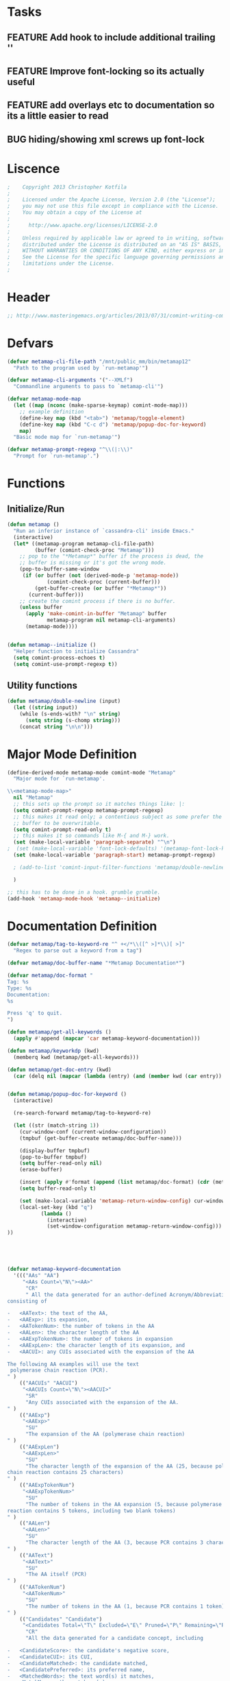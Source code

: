 #+TODO: TODO | DONE
#+TODO: BUG FEATURE | RESOLVED IMPLEMENTED
* Tasks
** FEATURE Add hook to include additional trailing '\n'
** FEATURE Improve font-locking so its actually useful
** FEATURE add overlays etc to documentation so its a little easier to read
** BUG hiding/showing xml screws up font-lock

* Liscence
#+BEGIN_SRC emacs-lisp :tangle metamap-mode.el
;    Copyright 2013 Christopher Kotfila
; 
;    Licensed under the Apache License, Version 2.0 (the "License");
;    you may not use this file except in compliance with the License.
;    You may obtain a copy of the License at
; 
;      http://www.apache.org/licenses/LICENSE-2.0
; 
;    Unless required by applicable law or agreed to in writing, software
;    distributed under the License is distributed on an "AS IS" BASIS,
;    WITHOUT WARRANTIES OR CONDITIONS OF ANY KIND, either express or implied.
;    See the License for the specific language governing permissions and
;    limitations under the License.
; 
#+END_SRC

* Header
#+BEGIN_SRC emacs-lisp :tangle metamap-mode.el
;; http://www.masteringemacs.org/articles/2013/07/31/comint-writing-command-interpreter/
#+END_SRC

* Defvars
#+BEGIN_SRC emacs-lisp :tangle metamap-mode.el 
(defvar metamap-cli-file-path "/mnt/public_mm/bin/metamap12"
  "Path to the program used by `run-metamap'")

(defvar metamap-cli-arguments '("--XMLf")
  "Commandline arguments to pass to `metamap-cli'")

(defvar metamap-mode-map
  (let ((map (nconc (make-sparse-keymap) comint-mode-map)))
    ;; example definition
    (define-key map (kbd "<tab>") 'metamap/toggle-element)
    (define-key map (kbd "C-c d") 'metamap/popup-doc-for-keyword)
    map)
  "Basic mode map for `run-metamap'")

(defvar metamap-prompt-regexp "^\\(|:\\)"
  "Prompt for `run-metamap'.")
#+END_SRC

* Functions
** Initialize/Run
#+BEGIN_SRC emacs-lisp :tangle metamap-mode.el
(defun metamap ()
  "Run an inferior instance of `cassandra-cli' inside Emacs."
  (interactive)
  (let* ((metamap-program metamap-cli-file-path)
         (buffer (comint-check-proc "Metamap")))
    ;; pop to the "*Metamap*" buffer if the process is dead, the
    ;; buffer is missing or it's got the wrong mode.
    (pop-to-buffer-same-window
     (if (or buffer (not (derived-mode-p 'metamap-mode))
             (comint-check-proc (current-buffer)))
         (get-buffer-create (or buffer "*Metamap*"))
       (current-buffer)))
    ;; create the comint process if there is no buffer.
    (unless buffer
      (apply 'make-comint-in-buffer "Metamap" buffer
             metamap-program nil metamap-cli-arguments)
      (metamap-mode))))


(defun metamap--initialize ()
  "Helper function to initialize Cassandra"
  (setq comint-process-echoes t)
  (setq comint-use-prompt-regexp t))
#+END_SRC
** Utility functions
#+BEGIN_SRC emacs-lisp :tangle metamap-mode.el
(defun metamap/double-newline (input)
  (let ((string input))
    (while (s-ends-with? "\n" string)
      (setq string (s-chomp string)))
    (concat string "\n\n")))
#+END_SRC

* Major Mode Definition
#+BEGIN_SRC emacs-lisp :tangle metamap-mode.el
(define-derived-mode metamap-mode comint-mode "Metamap"
  "Major mode for `run-metamap'.

\\<metamap-mode-map>"
  nil "Metamap"
  ;; this sets up the prompt so it matches things like: |:
  (setq comint-prompt-regexp metamap-prompt-regexp)
  ;; this makes it read only; a contentious subject as some prefer the
  ;; buffer to be overwritable.
  (setq comint-prompt-read-only t)
  ;; this makes it so commands like M-{ and M-} work.
  (set (make-local-variable 'paragraph-separate) "^\n")
;  (set (make-local-variable 'font-lock-defaults) '(metamap-font-lock-keywords t))
  (set (make-local-variable 'paragraph-start) metamap-prompt-regexp)

  ; (add-to-list 'comint-input-filter-functions 'metamap/double-newline)
  
  )

;; this has to be done in a hook. grumble grumble.
(add-hook 'metamap-mode-hook 'metamap--initialize)
#+END_SRC

* Documentation Definition
#+BEGIN_SRC emacs-lisp :tangle metamap-mode.el
(defvar metamap/tag-to-keyword-re "^ +</*\\([^ >]*\\)[ >]"
  "Regex to parse out a keyword from a tag")

(defvar metamap/doc-buffer-name "*Metamap Documentation*")

(defvar metamap/doc-format "
Tag: %s
Type: %s
Documentation:
%s

Press 'q' to quit.
")

(defun metamap/get-all-keywords ()
  (apply #'append (mapcar 'car metamap-keyword-documentation)))

(defun metamap/keyworkdp (kwd)
  (memberq kwd (metamap/get-all-keywords)))

(defun metamap/get-doc-entry (kwd)
  (car (delq nil (mapcar (lambda (entry) (and (member kwd (car entry)) entry)) metamap-keyword-documentation))))


(defun metamap/popup-doc-for-keyword ()
  (interactive)

  (re-search-forward metamap/tag-to-keyword-re)

  (let ((str (match-string 1))
	(cur-window-conf (current-window-configuration))
	(tmpbuf (get-buffer-create metamap/doc-buffer-name)))
    
    (display-buffer tmpbuf)
    (pop-to-buffer tmpbuf)
    (setq buffer-read-only nil)
    (erase-buffer)
    
    (insert (apply #'format (append (list metamap/doc-format) (cdr (metamap/get-doc-entry str)))))
    (setq buffer-read-only t)
    
    (set (make-local-variable 'metamap-return-window-config) cur-window-conf)
    (local-set-key (kbd "q") 
		   (lambda ()
		     (interactive) 
		     (set-window-configuration metamap-return-window-config)))
))

 
  
 
      
#+END_SRC

#+BEGIN_SRC emacs-lisp :tangle metamap-mode.el
(defvar metamap-keyword-documentation
  '((("AAs" "AA") 
     "<AAs Count=\"N\"><AA>"
      "CR"
      " All the data generated for an author-defined Acronym/Abbreviation (AA),
consisting of

-   <AAText>: the text of the AA,
-   <AAExp>: its expansion,
-   <AATokenNum>: the number of tokens in the AA
-   <AALen>: the character length of the AA
-   <AAExpTokenNum>: the number of tokens in expansion
-   <AAExpLen>: the character length of its expansion, and
-   <AACUI>: any CUIs associated with the expansion of the AA

The following AA examples will use the text  
 polymerase chain reaction (PCR).
" )
    (("AACUIs" "AACUI") 
     "<AACUIs Count=\"N\"><AACUI>"
      "SR"
      "Any CUIs associated with the expansion of the AA.
" )
    (("AAExp") 
     "<AAExp>"
      "SU"
      "The expansion of the AA (polymerase chain reaction)
" )
    (("AAExpLen") 
     "<AAExpLen>"
      "SU"
      "The character length of the expansion of the AA (25, because polymerase
chain reaction contains 25 characters)
" )
    (("AAExpTokenNum") 
     "<AAExpTokenNum>"
      "SU"
      "The number of tokens in the AA expansion (5, because polymerase chain
reaction contains 5 tokens, including two blank tokens)
" )
    (("AALen") 
     "<AALen>"
      "SU"
      "The character length of the AA (3, because PCR contains 3 characters)
" )
    (("AAText") 
     "<AAText>"
      "SU"
      "The AA itself (PCR)
" )
    (("AATokenNum") 
     "<AATokenNum>"
      "SU"
      "The number of tokens in the AA (1, because PCR contains 1 token)
" )
    (("Candidates" "Candidate") 
     "<Candidates Total=\"T\" Excluded=\"E\" Pruned=\"P\" Remaining=\"R\"><Candidate>"
      "CR"
      "All the data generated for a candidate concept, including

-   <CandidateScore>: the candidate's negative score,
-   <CandidateCUI>: its CUI,
-   <CandidateMatched>: the candidate matched,
-   <CandidatePreferred>: its preferred name,
-   <MatchedWords>: the text word(s) it matches,
-   <MatchMaps>: the matchmap(s),
-   <SemTypes>: the semantic type(s),
-   <IsHead>: IsHead (yes/no),
-   <IsOverMatch>: IsOverMatch (yes/no),
-   <Sources>: the UMLS source(s),
-   <ConceptPIs>: the positional information, and
-   <Status>: 0/1/2 depending on if candidate is
    retained/excluded/pruned
")
    (("CandidateCUI") 
     "<CandidateCUI>"
      "SU"
      "The CUI of the candidate concept
" )
    (("CandidateMatched") 
     "<CandidateMatched>"
      "SU"
      "The candidate concept matched
" )
    (("CandidatePreferred") 
     "<CandidatePreferred>"
      "SU"
      "The preferred name of the candidate concept
" )
    (("CandidateScore") 
     "<CandidateScore>"
      "SU"
      "The negative score of the candidate concept; the computation of this
value is explained on pp. 5-9 of MetaMap Evaluation.
" )
    (("CmdLine") 
     "<CmdLine>"
      "CU"
      "All the data about the command used to start MetaMap, consisting of
-   <Command>: the actual operating-system call used to start MetaMap,
    and
-   <Option>: any options passed to MetaMap
" )
    (("Command") 
     "<Command>"
      "SU"
      "The actual operating-system call used to start MetaMap
" )
    (("ConceptPIs" "ConceptPI")
     "<ConceptPIs Count=\"N\"><ConceptPI>"
      "CR"
      "The positional information of the concept, consisting of

-   <StartPos>: the 0-based character offset of the concept, counting
    from the beginning of the input text, and
-   <Length>: the character length of the string
")
    (("ConcMatchEnd") 
     "<ConcMatchEnd>"
      "SU"
      "The position within the concept words of the last matching word
" )
    (("ConcMatchStart") 
     "<ConcMatchStart>"
      "SU"
      "The position within the concept words of the first matching word
" )
    (("InputMatch") 
     "<InputMatch>"
      "SU"
      "The input word(s) making up the syntax unit
" )
    (("IsHead") 
     "<IsHead>"
      "SU"
      "Yes/no value denoting if the candidate concept includes the head of the
phrase containing it
" )
    (("IsOverMatch") 
     "<IsOverMatch>"
      "SU"
      "Yes/no value denoting if the candidate concept is an overmatch, i.e., if
it contains words on one or both ends that do not match the input text.
" )
    (("Length") 
     "<Length>"
      "SU"
      "The character length of the string
" )
    (("LexCat") 
     "<LexCat>"
      "SU"
      "The lexical category of the syntax unit
" )
    (("LexMatch") 
     "<LexMatch>"
      "SU"
      "The lexical item(s) matched by the syntax unit
" )
    (("LexVariation") 
     "<LexVariation>"
      "SU"
      "The degree of lexical variation between the words in the candidate
concept and the words in the phrase; the computation of this value is
explained on pp. 2-3 of MetaMap Evaluation.
" )
    (("MappingCandidates") 
     "<MappingCandidates Total=\"N\"><Candidate>"
      "CU"
      "The candidate concepts participating in a mapping
" )
    (("Mappings" "Mapping") 
     "<Mappings Count=\"N\"><Mapping>"
      "CR"
      "A set of candidate concepts making up the mapping for the phrase,
consisting of

-   <MappingScore>: the negative score of the mapping, and
-   <MappingCandidates>: the candidate concept(s) participating in the
    mapping.
")
    (("MappingScore") 
     "<MappingScore>"
      "SU"
      "The negative score of the mapping; the computation of this value is
explained on pp. 9-10 of MetaMap Evaluation.
" )
    (("MatchedWords" "MatchedWord") 
     "<MatchedWords Count=\"N\"><MatchedWord>"
      "SR"
      "The word(s) in the input text matched by the candidate
" )
    (("MatchMaps" "MatchMap") 
     "<MatchMaps Count=\"N\"><MatchMap>"
      "CR"
      "
A data structure representing

-   the correspondence of words in the candidate concept
    (<TextMatchStart> and <TextMatchEnd>) and words in the phrase
    (<ConcMatchStart> and <ConcMatchEnd>), and
-   the lexical variation (<LexVariation>) between the words in the
    candidate concept and the words in the phrase.

For example, given the input text obstructive sleep apnea and the
candidate concept sleep apnea, the matching words sleep and apnea are

-   the 2nd and 3rd words of the text, and
-   the 1st and 2nd words of the concept.

There is no lexical variation, so the matchmap would therefore be
[[[2,3],[1,2],0]]. For the candidate concept sleep apneas, the MatchMap
would be the same, other than having lexical variation of 1 instead of
0.
")
(("MMOs" "MMO") 
 "<MMOs><MMO>"
  "CR"
  "All the XML output generated for an entire input record or citation,
consisting of

-   <CmdLine>: the command used to start MetaMap,
-   <AA>: any acronyms/abbreviation(s) found in the text,
-   <Negation>: any negation(s) found in the text, and
-   <Utterances>: the utterance(s) found in the text
")
(("Negations" "Negation") 
 "<Negations Count=\"N\"><Negation>"
 "CR"
 "All the data generated for a negation, including

-   <NegType>: the negation type,
-   <NegTrigger>: the negation trigger,
-   <NegTriggerPI>: the negation trigger's positional information,
-   <NegConcepts>: the negated concept(s), and
-   <NegConcPIs>: the negated concept's StartPos/Length positional
    information

For more information about MetaMap's implementation of NegEx, see the
MetaMap09 Release Notes.
")
(("NegConcCUI") 
 "<NegConcCUI>"
  "SU"
  "The CUI associated with the negated concept
" )
(("NegConcepts" "NegConcept")
 "<NegConcepts Count=\"N\"><NegConcept>"
  "CR"
  "The negated concept(s), consisting of

-   <NegConcCUI>: the negated concept's CUI, and
-   <NegConcMatched>: the negated concept's name
")
(("NegConcMatched") 
 "<NegConcMatched>"
  "SU"
  "The name of the negated concept
" )
(("NegConcPIs" "NegConcPI") 
 "<NegConcPIs Count=\"N\"><NegConcPI>"
  "CR"
  "The StartPos/Length positional information of the negated concept
" )
(("NegTrigger") 
 "<NegTrigger>"
  "SU"
  "The negation trigger
" )
(("NegTriggerPIs" "NegTriggerPI") 
 "<NegTriggerPIs Count=\"N\"><NegTriggerPI>"
  "CR"
  "The StartPos/Length positional information of the negation trigger
" )
(("NegType") 
 "<NegType>"
  "SU"
  "The negation type
" )
(("Options" "Option") 
 "<Options Count=\"N\"><Option>"
  "CR"
  "The option(s) passed to MetaMap, consisting of

-   <OptName>: the option's name, and
-   <OptValue>: the option's value.
")
(("OptName") 
 "<OptName>"
  "SU"
  "The name of the command-line option
" )
(("OptValue") 
 "<OptValue>"
  "SU"
  "The value of the command-line option (can be null)
" )
(("Phrases" "Phrase") 
 "<Phrases Count=\"N\"><Phrase>"
  "CR"
  "The syntactic subcomponent of the utterance, consisting of

-   <PhraseText>: the text of the phrase,
-   <SyntaxUnits>: the syntax unit(s),
-   <PhraseStartPos>: the 0-based character offset of the phrase,
    counting from the beginning of the input text
-   <PhraseLength>: the character length of the phrase,
-   <Candidate>: any candidate concepts identified in the phrase, and
-   <Mapping>: any mappings created
")
(("PhraseLength") 
 "<PhraseLength>"
  "SU"
  "The character length of the phrase
" )
(("PhraseStartPos") 
 "<PhraseStartPos>"
  "SU"
  "The 0-based character offset of the phrase, counting from the beginning
of the input text
" )
(("PhraseText") 
 "<PhraseText>"
  "SU"
  "The text of the phrase
" )
(("PMID") 
 "<PMID>"
  "SU"
  "The PubMed ID of the citation containing the utterance
" )
(("SemTypes" "SemType") 
 "<SemTypes Count=\"N\"><SemType>"
  "SR"
  "The semantic type(s) of the candidate
" )
(("Sources" "Source") 
 "<Sources Count=\"N\"><Source>"
  "SR"
  "The UMLS vocabulary/ies in which the concept was found
" )
(("StartPos") 
 "<StartPos>"
  "SU"
  "The 0-based character offset of the string, counting from the beginning
of the input text
" )
(("Status") 
 "<Status>"
  "SU"
  "0, 1, or 2, representing if candidate was retained (0), excluded (1), or
pruned (2)
" )
(("SyntaxType") 
 "<SyntaxType>"
  "SU"
  "The syntactic type of the syntax unit (e.g., head, mod, verb, etc.)
" )
(("SyntaxUnits" "SyntaxUnit") 
 "<SyntaxUnits Count=\"N\"><SyntaxUnit>"
  "CR"
  "The syntactic subcomponent of the phrase, consisting of

-   <SyntaxType>: the syntactic type of the syntax unit (e.g., head,
    mod, verb, etc.,
-   <LexMatch>: the lexical item(s),
-   <InputMatch>: the input word(s),
-   <LexCat>: the lexical category, and
-   <Tokens>: the token(s) making up the lexical items
")
(("TextMatchEnd") 
 "<TextMatchEnd>"
  "SU"
  "The position within the phrase words of the last matching word
" )
(("TextMatchStart") 
 "<TextMatchStart>"
  "SU"
  "The position within the phrase words of the first matching word
" )
(("Tokens" "Token") 
 "<Tokens Count=\"N\"><Token>"
  "SR"
  "The tokens making up the lexical items
")
(("Utterances" "Utterance") 
 "<Utterances Count=\"N\"><Utterance>"
  "CR"
  "All the data generated for an utterance, including

-   <PMID>: the utterance's PubMed ID,
-   <UttSection>: the section type (e.g., title or abstract),
-   <UttNum>: the 1-based utterance number within the section,
-   <UttText>: the text of the utterance,
-   <UttStartPos>: the 0-based character offset of the utterance,
    counting from the beginning of the input text
-   <UttLength>: the length, and
-   <Phrases>: the phrase(s) making up the utterance
")
(("UttLength") 
 "<UttLength>"
  "SU"
  "The character length of the utterance
")
(("UttNum") 
 "<UttNum>"
  "SU"
  "The 1-based numerical position of the utterance within the section
")
(("UttSection") 
 "<UttSection>"
  "SU"
  "The section type (e.g., title or abstract) of the utterance
")
(("UttStartPos") 
 "<UttStartPos>"
  "SU"
  "The 0-based character offset of the utterance, counting from the
beginning of the input text
")
(("UttText") 
 "<UttText>"
  "SU"
  "The text of the utterance
"))
"Documentation strings for keywords related to metamap XML output
 Each entry is of the form ((keyword1 keyword2 ... ) tag type definition)...
 Several entries take multiple keywords such as Utterances and Utterance.")

#+END_SRC

* Fontlocking
#+BEGIN_SRC emacs-lisp :tangle metamap-mode.el

(add-hook 'metamap-mode-hook
	  (lambda ()
	    (font-lock-add-keywords nil
				    '((">\\(.*\\)<" 
				       (1 font-lock-keyword-face))))
	    ))

#+END_SRC
** TODO Add Better fontlocking support for phrases, CUI etc
* Hiding XML elements
#+BEGIN_SRC emacs-lisp :tangle metamap-mode.el
(defun metamap/toggle-element ()
  (interactive)
  (save-excursion 
    (let* ((end (progn (sgml-skip-tag-forward 1) (point)))
	   (start (progn (sgml-skip-tag-backward 1) (point)))
	   (eol (progn (move-end-of-line 1) (point)))
	   (ol-list (overlays-in start eol)))
      (if (> (length ol-list) 0)
	  ; if there is an overlay,  remove it
	  (delete-overlay (car ol-list))
	;if no overlay, add it
	(let ((ol (make-overlay start end (current-buffer) t nil))
	      (before-text (concat (buffer-substring-no-properties start eol) "..." )))       
	  (overlay-put ol 'invisible t)
	  (overlay-put ol 'before-string before-text))))))

#+END_SRC
** TODO look at nxml functions for better processing than sgml-* functions
** TODO Get return elements to be collapsed by default at a certain level
** TODO Does not currently handle elements on the same line gracefully
Example: 
  + <Foo>Bar</Foo>
  + <Foo />
* Provide library
#+BEGIN_SRC emacs-lisp :tangle metamap-mode.el
(provide 'metamap-mode)
#+END_SRC


